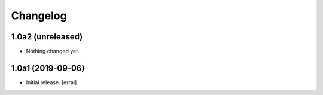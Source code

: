 Changelog
=========


1.0a2 (unreleased)
------------------

- Nothing changed yet.


1.0a1 (2019-09-06)
------------------

- Initial release.
  [erral]
